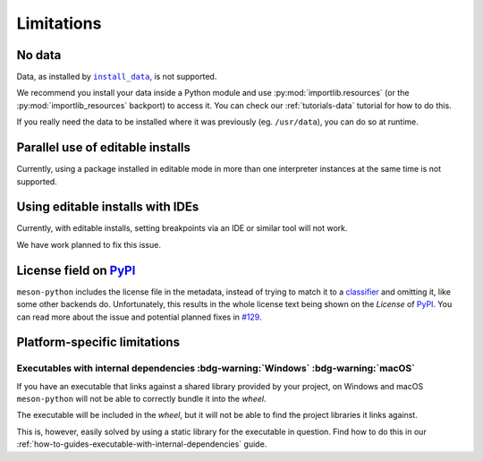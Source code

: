 .. SPDX-FileCopyrightText: 2023 The meson-python developers
..
.. SPDX-License-Identifier: MIT

.. _reference-limitations:

***********
Limitations
***********


No data
=======

Data, as installed by |install_data|_, is not supported.

We recommend you install your data inside a Python module and use
:py:mod:`importlib.resources` (or the :py:mod:`importlib_resources` backport) to
access it. You can check our :ref:`tutorials-data` tutorial for how to do this.

If you really need the data to be installed where it was previously (eg.
``/usr/data``), you can do so at runtime.


Parallel use of editable installs
=================================

Currently, using a package installed in editable mode in more than one
interpreter instances at the same time is not supported.


Using editable installs with IDEs
=================================

Currently, with editable installs, setting breakpoints via an IDE or similar
tool will not work.

We have work planned to fix this issue.


License field on PyPI_
======================

``meson-python`` includes the license file in the metadata, instead of trying to
match it to a classifier_ and omitting it, like some other backends do.
Unfortunately, this results in the whole license text being shown on the
*License* of PyPI_. You can read more about the issue and potential planned
fixes in `#129`_.


Platform-specific limitations
=============================


Executables with internal dependencies :bdg-warning:`Windows` :bdg-warning:`macOS`
----------------------------------------------------------------------------------


If you have an executable that links against a shared library provided by your
project, on Windows and macOS ``meson-python`` will not be able to correctly
bundle it into the *wheel*.

The executable will be included in the *wheel*, but it
will not be able to find the project libraries it links against.

This is, however, easily solved by using a static library for the executable in
question. Find how to do this in our
:ref:`how-to-guides-executable-with-internal-dependencies` guide.


.. _install_data: https://mesonbuild.com/Reference-manual_functions.html#install_data
.. _PyPI: https://pypi.org/
.. _classifier: https://pypi.org/classifiers/
.. _#129: https://github.com/mesonbuild/meson-python/issues/129

.. |install_data| replace:: ``install_data``
